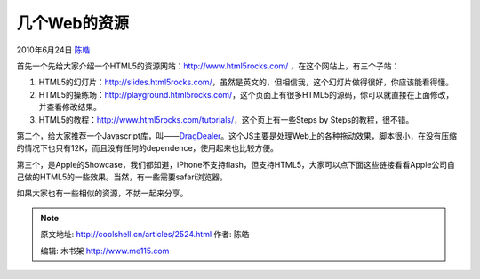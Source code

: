 .. _articles2524:

几个Web的资源
=============

2010年6月24日 `陈皓 <http://coolshell.cn/articles/author/haoel>`__

首先一个先给大家介绍一个HTML5的资源网站：\ `http://www.html5rocks.com/ <http://www.html5rocks.com/>`__
，在这个网站上，有三个子站：

#. HTML5的幻灯片：\ `http://slides.html5rocks.com/ <http://slides.html5rocks.com/>`__\ ，虽然是英文的，但相信我，这个幻灯片做得很好，你应该能看得懂。
#. HTML5的操练场：\ `http://playground.html5rocks.com/ <http://playground.html5rocks.com/>`__\ ，这个页面上有很多HTML5的源码，你可以就直接在上面修改，并查看修改结果。
#. HTML5的教程：\ `http://www.html5rocks.com/tutorials/ <http://www.html5rocks.com/tutorials/>`__\ ，这个页上有一些Steps
   by Steps的教程，很不错。

第二个，给大家推荐一个Javascript库，叫——\ `DragDealer <http://code.ovidiu.ch/dragdealer/>`__\ 。这个JS主要是处理Web上的各种拖动效果，脚本很小，在没有压缩的情况下也只有12K，而且没有任何的dependence，使用起来也比较方便。

第三个，是Apple的Showcase，我们都知道，iPhone不支持flash，但支持HTML5，大家可以点下面这些链接看看Apple公司自己做的HTML5的一些效果。当然，有一些需要safari浏览器。

如果大家也有一些相似的资源，不妨一起来分享。

.. |image6| image:: /coolshell/static/20140922094322309000.jpg

.. note::
    原文地址: http://coolshell.cn/articles/2524.html 
    作者: 陈皓 

    编辑: 木书架 http://www.me115.com